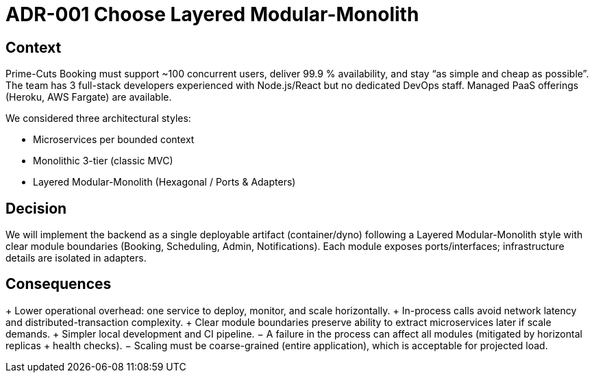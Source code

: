 = ADR-001 Choose Layered Modular-Monolith

== Context

Prime-Cuts Booking must support ~100 concurrent users, deliver 99.9 % availability, and stay “as simple and cheap as possible”. The team has 3 full-stack developers experienced with Node.js/React but no dedicated DevOps staff. Managed PaaS offerings (Heroku, AWS Fargate) are available.

We considered three architectural styles:

* Microservices per bounded context
* Monolithic 3-tier (classic MVC)
* Layered Modular-Monolith (Hexagonal / Ports & Adapters)

== Decision

We will implement the backend as a single deployable artifact (container/dyno) following a Layered Modular-Monolith style with clear module boundaries (Booking, Scheduling, Admin, Notifications). Each module exposes ports/interfaces; infrastructure details are isolated in adapters.

== Consequences

+ Lower operational overhead: one service to deploy, monitor, and scale horizontally.
+ In-process calls avoid network latency and distributed-transaction complexity.
+ Clear module boundaries preserve ability to extract microservices later if scale demands.
+ Simpler local development and CI pipeline.
− A failure in the process can affect all modules (mitigated by horizontal replicas + health checks).
− Scaling must be coarse-grained (entire application), which is acceptable for projected load.
